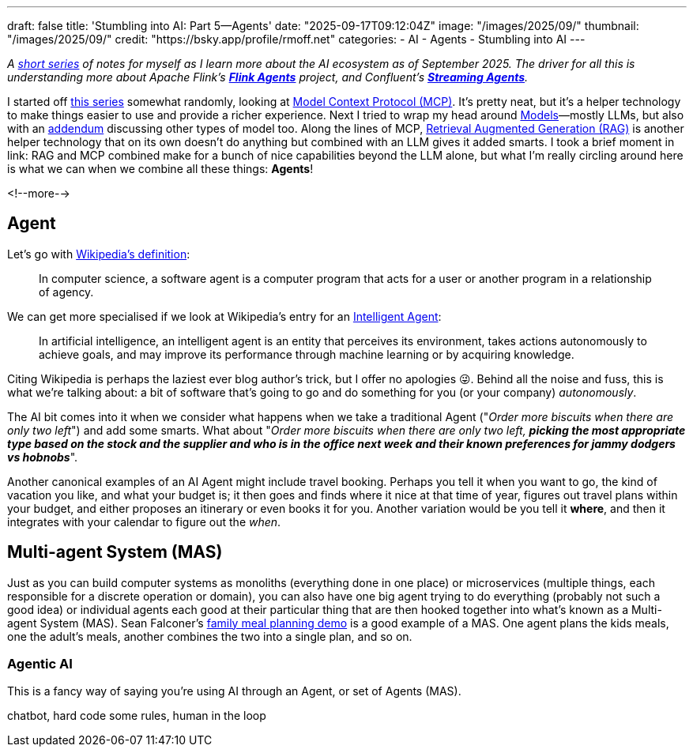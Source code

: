 ---
draft: false
title: 'Stumbling into AI: Part 5—Agents'
date: "2025-09-17T09:12:04Z"
image: "/images/2025/09/"
thumbnail: "/images/2025/09/"
credit: "https://bsky.app/profile/rmoff.net"
categories:
- AI
- Agents
- Stumbling into AI
---

:source-highlighter: rouge
:icons: font
:rouge-css: style
:rouge-style: monokai

_A link:/categories/stumbling-into-ai[short series] of notes for myself as I learn more about the AI ecosystem as of September 2025._
_The driver for all this is understanding more about Apache Flink's https://github.com/apache/flink-agents[*Flink Agents*] project, and Confluent's https://www.confluent.io/product/streaming-agents/[**Streaming Agents**]._

I started off link:/categories/stumbling-into-ai/[this series] somewhat randomly, looking at link:/2025/09/04/stumbling-into-ai-part-1mcp/[Model Context Protocol (MCP)].
It's pretty neat, but it's a helper technology to make things easier to use and provide a richer experience.
Next I tried to wrap my head around link:/2025/09/08/stumbling-into-ai-part-2models/[Models]—mostly LLMs, but also with an link:/2025/09/08/stumbling-into-ai-part-2models/#_addendum_there_are_models_and_then_there_are_models_a_k_a_not_all_models_are_llms[addendum] discussing other types of model too.
Along the lines of MCP, link:/2025/09/12/stumbling-into-ai-part-3rag/[Retrieval Augmented Generation (RAG)] is another helper technology that on its own doesn't do anything but combined with an LLM gives it added smarts.
I took a brief moment in link:
RAG and MCP combined make for a bunch of nice capabilities beyond the LLM alone, but what I'm really circling around here is what we can when we combine all these things: *Agents*!

<!--more-->

== Agent

Let's go with https://en.wikipedia.org/wiki/Software_agent[Wikipedia's definition]:

> In computer science, a software agent is a computer program that acts for a user or another program in a relationship of agency.

We can get more specialised if we look at Wikipedia's entry for an https://en.wikipedia.org/wiki/Intelligent_agent[Intelligent Agent]:

> In artificial intelligence, an intelligent agent is an entity that perceives its environment, takes actions autonomously to achieve goals, and may improve its performance through machine learning or by acquiring knowledge.

Citing Wikipedia is perhaps the laziest ever blog author's trick, but I offer no apologies 😜.
Behind all the noise and fuss, this is what we're talking about: a bit of software that's going to go and do something for you (or your company) _autonomously_.


The AI bit comes into it when we consider what happens when we take a traditional Agent ("_Order more biscuits when there are only two left_") and add some smarts.
What about "_Order more biscuits when there are only two left, **picking the most appropriate type based on the stock and the supplier and who is in the office next week and their known preferences for jammy dodgers vs hobnobs**_".

Another canonical examples of an AI Agent might include travel booking.
Perhaps you tell it when you want to go, the kind of vacation you like, and what your budget is; it then goes and finds where it nice at that time of year, figures out travel plans within your budget, and either proposes an itinerary or even books it for you.
Another variation would be you tell it *where*, and then it integrates with your calendar to figure out the _when_.

== Multi-agent System (MAS)

Just as you can build computer systems as monoliths (everything done in one place) or microservices (multiple things, each responsible for a discrete operation or domain), you can also have one big agent trying to do everything (probably not such a good idea) or individual agents each good at their particular thing that are then hooked together into what's known as a Multi-agent System (MAS).
Sean Falconer's https://seanfalconer.medium.com/building-a-meal-planning-agent-with-apache-kafka-and-apache-flink-254bc5a8d7c5[family meal planning demo] is a good example of a MAS.
One agent plans the kids meals, one the adult's meals, another combines the two into a single plan, and so on.

=== Agentic AI

This is a fancy way of saying you're using AI through an Agent, or set of Agents (MAS).



chatbot, hard code some rules, human in the loop
